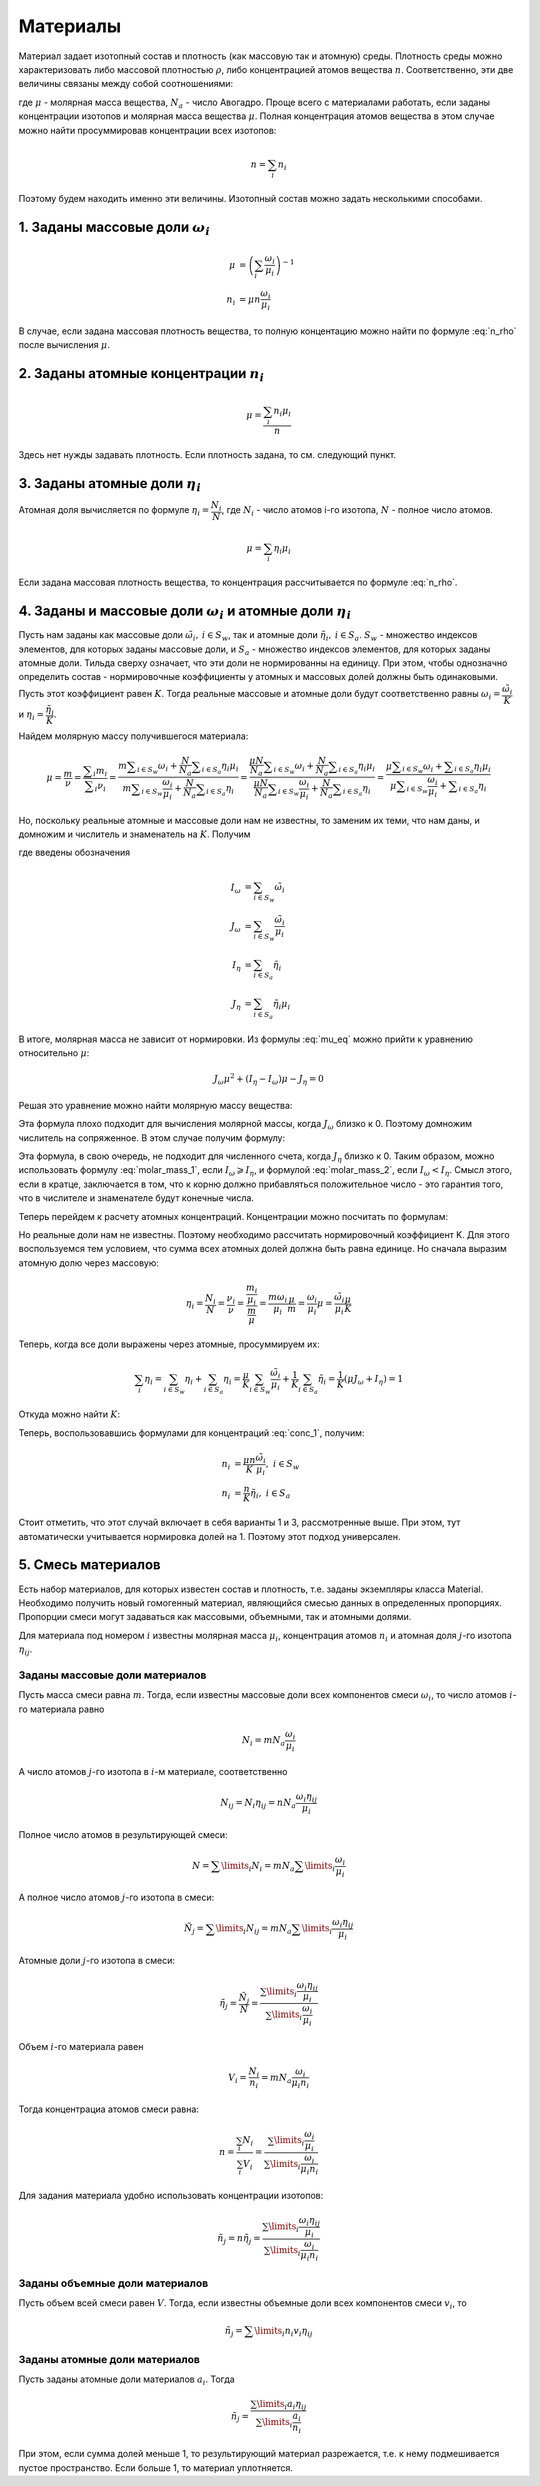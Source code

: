 .. _material:

Материалы
=========

Материал задает изотопный состав и плотность (как массовую так и атомную) среды.
Плотность среды можно характеризовать либо массовой плотностью :math:`\rho`,
либо концентрацией атомов вещества :math:`n`. Соответственно, эти две величины
связаны между собой соотношениями:

.. math::  n = \cfrac{\rho N_a}{\mu}
   :label: n_rho

.. math:: \rho = \cfrac{n \mu}{N_a}
   :label: rho_n

где :math:`\mu` - молярная масса вещества, :math:`N_a` - число Авогадро.
Проще всего с материалами работать, если заданы концентрации изотопов и молярная
масса вещества :math:`\mu`. Полная концентрация атомов вещества в этом случае
можно найти просуммировав концентрации всех изотопов:

.. math:: n=\sum_i{n_i}

Поэтому будем находить именно эти величины. Изотопный состав можно задать
несколькими способами.

1. Заданы массовые доли :math:`\omega_i`
----------------------------------------

.. math:: \mu&=\left(\sum_i{\cfrac{\omega_i}{\mu_i}}\right)^{-1}\\
   n_i &= \mu n \cfrac{\omega_i}{\mu_i}

В случае, если задана массовая плотность вещества, то полную концентацию можно
найти по формуле :eq:`n_rho` после вычисления :math:`\mu`.

2. Заданы атомные концентрации :math:`n_i`
------------------------------------------

.. math:: \mu=\cfrac{\sum_i{n_i \mu_i}}{n}

Здесь нет нужды задавать плотность. Если плотность задана, то см. следующий
пункт.

3. Заданы атомные доли :math:`\eta_i`
-------------------------------------

Атомная доля вычисляется по формуле :math:`\eta_i = \cfrac{N_i}{N}`, где
:math:`N_i` - число атомов i-го изотопа, :math:`N` - полное число атомов.

.. math:: \mu=\sum_i{\eta_i \mu_i}

Если задана массовая плотность вещества, то концентрация рассчитывается по
формуле :eq:`n_rho`.

4. Заданы и массовые доли :math:`\omega_i` и атомные доли :math:`\eta_i`
------------------------------------------------------------------------

Пусть нам заданы как массовые доли :math:`\tilde{\omega}_i,\:i\in S_w`, так и
атомные доли :math:`\tilde{\eta}_i,\:i\in S_a`. :math:`S_w` - множество
индексов элементов, для которых заданы массовые доли, и :math:`S_a` - множество
индексов элементов, для которых заданы атомные доли. Тильда сверху означает, что
эти доли не нормированны на единицу. При этом, чтобы однозначно определить
состав - нормировочные коэффициенты у атомных и массовых долей должны быть
одинаковыми. Пусть этот коэффициент равен :math:`K`. Тогда реальные массовые и
атомные доли будут соответственно равны :math:`\omega_i=\cfrac{\tilde{\omega}_i}
{K}` и :math:`\eta_i=\cfrac{\tilde{\eta}_i}{K}`.

Найдем молярную массу получившегося материала:

.. math:: \mu=\cfrac{m}{\nu}=\cfrac{\displaystyle\sum_i{m_i}}{\displaystyle
   \sum_i{\nu_i}}=\cfrac{m\displaystyle\sum_{i\in S_w}{\omega_i}+\cfrac{N}{N_a}
   \displaystyle\sum_{i\in S_a}{\eta_i\mu_i}}{m\displaystyle\sum_{i\in S_w}
   {\cfrac{\omega_i}{\mu_i}}+\cfrac{N}{N_a}\displaystyle\sum_{i\in S_a}{\eta_i}}
   =\cfrac{\cfrac{\mu N}{N_a}\displaystyle\sum_{i\in S_w}{\omega_i}+\cfrac{N}
   {N_a}\displaystyle\sum_{i\in S_a}{\eta_i\mu_i}}{\cfrac{\mu N}{N_a}
   \displaystyle\sum_{i\in S_w}{\cfrac{\omega_i}{\mu_i}}+\cfrac{N}{N_a}
   \displaystyle\sum_{i\in S_a}{\eta_i}}=
   \cfrac{\mu\displaystyle\sum_{i\in S_w}{\omega_i}+\displaystyle\sum_{i\in S_a}
   {\eta_i\mu_i}}{\mu\displaystyle\sum_{i\in S_w}{\cfrac{\omega_i}{\mu_i}}+
   \displaystyle\sum_{i\in S_a}{\eta_i}}

Но, поскольку реальные атомные и массовые доли нам не известны, то заменим их
теми, что нам даны, и домножим и числитель и знаменатель на :math:`K`. Получим

.. math:: \mu=\cfrac{\mu I_\omega + J_\eta}{\mu J_\omega + I_\eta}
   :label: mu_eq

где введены обозначения

.. math:: I_\omega &= \sum_{i\in S_w}{\tilde{\omega}_i}\\
   J_\omega &= \sum_{i\in S_w}{\cfrac{\tilde{\omega}_i}{\mu_i}}\\
   I_\eta &= \sum_{i\in S_a}{\tilde{\eta}_i}\\
   J_\eta &= \sum_{i\in S_a}{\tilde{\eta}_i\mu_i}

В итоге, молярная масса не зависит от нормировки. Из формулы :eq:`mu_eq` можно
прийти к уравнению относительно :math:`\mu`:

.. math:: J_\omega\mu^2 + (I_\eta-I_\omega)\mu - J_\eta=0

Решая это уравнение можно найти молярную массу вещества:

.. math:: \mu=\cfrac{\sqrt{(I_\eta-I_\omega)^2+4J_\omega J_\eta}-
   (I_\eta-I_\omega)}{2J_\omega}
   :label: molar_mass_1

Эта формула плохо подходит для вычисления молярной массы, когда :math:`J_\omega`
близко к 0. Поэтому домножим числитель на сопряженное. В этом случае получим
формулу:

.. math:: \mu=\cfrac{2J_\eta}{\sqrt{(I_\eta-I_\omega)^2+4J_\omega J_\eta}+
   (I_\eta-I_\omega)}
   :label: molar_mass_2

Эта формула, в свою очередь, не подходит для численного счета, когда
:math:`J_\eta` близко к 0. Таким образом, можно использовать формулу
:eq:`molar_mass_1`, если :math:`I_\omega\geqslant I_\eta`, и формулой
:eq:`molar_mass_2`, если :math:`I_\omega<I_\eta`. Смысл этого, если в кратце,
заключается в том, что к корню должно прибавляться положительное число - это
гарантия того, что в числителе и знаменателе будут конечные числа.

Теперь перейдем к расчету атомных концентраций. Концентрации можно посчитать по
формулам:

.. math:: n_i &= \mu n \cfrac{\omega_i}{\mu_i}\\
   n_i &= n \eta_i
   :label: conc_1

Но реальные доли нам не известны. Поэтому необходимо рассчитать нормировочный
коэффициент K. Для этого воспользуемся тем условием, что сумма всех атомных
долей должна быть равна единице. Но сначала выразим атомную долю через массовую:

.. math:: \eta_i=\cfrac{N_i}{N}=\cfrac{\nu_i}{\nu}=\cfrac{\cfrac{m_i}{\mu_i}}
   {\cfrac{m}{\mu}}=\cfrac{m \omega_i}{\mu_i}\cfrac{\mu}{m}=\cfrac{\omega_i}
   {\mu_i}\mu=\cfrac{\tilde{\omega}_i}{\mu_i}\cfrac{\mu}{K}

Теперь, когда все доли выражены через атомные, просуммируем их:

.. math:: \sum_i{\eta_i}=\sum_{i\in S_w}{\eta_i} + \sum_{i\in S_a}{\eta_i}=
   \cfrac{\mu}{K}\sum_{i\in S_w}{\cfrac{\tilde{\omega}_i}{\mu_i}} +
   \cfrac{1}{K}\sum_{i\in S_a}{\tilde{\eta}_i}=\cfrac{1}{K}\left(\mu J_\omega +
   I_\eta\right)=1

Откуда можно найти :math:`K`:

.. math:: K=\mu J_\omega + I_\eta
   :label: k_eq

Теперь, воспользовавшись формулами для концентраций :eq:`conc_1`, получим:

.. math:: n_i&=\cfrac{\mu n}{K}\cfrac{\tilde{\omega}_i}{\mu_i},\;i\in S_w\\
   n_i&=\cfrac{n}{K}\tilde{\eta}_i,\; i\in S_a

Стоит отметить, что этот случай включает в себя варианты 1 и 3, рассмотренные
выше. При этом, тут автоматически учитывается нормировка долей на 1. Поэтому
этот подход универсален.

5. Смесь материалов
-------------------

Есть набор материалов, для которых известен состав и плотность, т.е. заданы
экземпляры класса Material. Необходимо получить новый гомогенный материал,
являющийся смесью данных в определенных пропорциях. Пропорции смеси могут
задаваться как массовыми, объемными, так и атомными долями.

Для материала под номером :math:`i` известны молярная масса :math:`\mu_i`,
концентрация атомов :math:`n_i` и атомная доля :math:`j`-го изотопа
:math:`\eta_{ij}`.

Заданы массовые доли материалов
^^^^^^^^^^^^^^^^^^^^^^^^^^^^^^^

Пусть масса смеси равна :math:`m`. Тогда, если известны массовые доли всех
компонентов смеси :math:`\omega_i`, то число атомов :math:`i`-го материала равно

.. math:: N_i=m N_a \frac{\omega_i}{\mu_i}

А число атомов :math:`j`-го изотопа в :math:`i`-м материале, соответственно

.. math:: N_{ij}=N_i \eta_{ij}=n N_a \frac{\omega_i \eta_{ij}}{\mu_i}

Полное число атомов в результирующей смеси:

.. math:: N=\sum\limits_i N_i=m N_a \sum\limits_i \frac{\omega_i}{\mu_i}

А полное число атомов :math:`j`-го изотопа в смеси:

.. math:: \tilde{N}_j=\sum\limits_i N_{ij}=m N_a \sum\limits_i \frac{\omega_i
   \eta_{ij}}{\mu_i}

Атомные доли :math:`j`-го изотопа в смеси:

.. math:: \tilde{\eta}_j=\frac{\tilde{N}_j}{N}=
   \frac{\sum\limits_i \cfrac{\omega_i \eta_{ij}}{\mu_i}}{\sum\limits_i
   \cfrac{\omega_i}{\mu_i}}

Объем :math:`i`-го материала равен

.. math:: V_i=\frac{N_i}{n_i}=m N_a \frac{\omega_i}{\mu_i n_i}

Тогда концентрациа атомов смеси равна:

.. math:: n=\frac{\sum_i N_i}{\sum_i V_i}=\frac{\sum\limits_i
   \cfrac{\omega_i}{\mu_i}}{\sum\limits_i \cfrac{\omega_i}{\mu_i n_i}}

Для задания материала удобно использовать концентрации изотопов:

.. math:: \tilde{n}_j=n \tilde{\eta}_j = \frac{\sum\limits_i \cfrac{\omega_i
   \eta_{ij}}{\mu_i}}{\sum\limits_i \cfrac{\omega_i}{\mu_i n_i}}

Заданы объемные доли материалов
^^^^^^^^^^^^^^^^^^^^^^^^^^^^^^^

Пусть объем всей смеси равен :math:`V`. Тогда, если известны объемные доли всех
компонентов смеси :math:`v_i`, то

.. math:: \tilde{n}_j = \sum\limits_i n_i v_i \eta_{ij}

Заданы атомные доли материалов
^^^^^^^^^^^^^^^^^^^^^^^^^^^^^^

Пусть заданы атомные доли материалов :math:`a_i`. Тогда

.. math:: \tilde{n}_j = \frac{\sum\limits_i a_i \eta_{ij}}{\sum\limits_i
   \cfrac{a_i}{n_i}}

При этом, если сумма долей меньше 1, то результирующий материал разрежается,
т.е. к нему подмешивается пустое пространство. Если больше 1, то материал
уплотняется.
